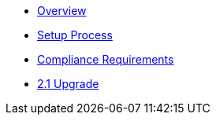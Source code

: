 * xref:index.adoc[Overview]
* xref:setup-process.adoc[Setup Process]
* xref:compliance-requirements.adoc[Compliance Requirements]
* xref:upgrade-to-2.1.adoc[2.1 Upgrade]
